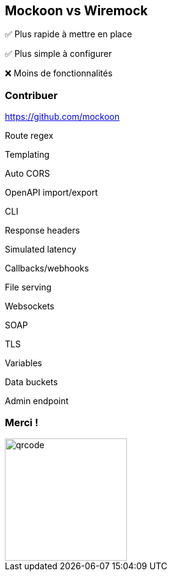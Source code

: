 == Mockoon vs Wiremock

[.align-left]
****
[.fade-left, step=1]
✅️ Plus rapide à mettre en place
[.fade-right, step=2]
✅️ Plus simple à configurer
[.fade-left, step=3]
❌️ Moins de fonctionnalités
****

[transition=fade]
=== Contribuer

https://github.com/mockoon 

++++
  <p class="feature-item">Route regex</p>
  <p class="feature-item">Templating</p>
  <p class="feature-item">Auto CORS</p>
  <p class="feature-item">OpenAPI import/export</p>
  <p class="feature-item">CLI</p>
  <p class="feature-item">Response headers</p>
  <p class="feature-item">Simulated latency</p>
  <p class="feature-item">Callbacks/webhooks</p>
  <p class="feature-item">File serving</p>
  <p class="feature-item">Websockets</p>
  <p class="feature-item">SOAP</p>
  <p class="feature-item">TLS</p>
  <p class="feature-item">Variables</p>
  <p class="feature-item">Data buckets</p>
  <p class="feature-item">Admin endpoint</p>
++++

=== Merci !

image::./images/qrcode.png[width=200px]

